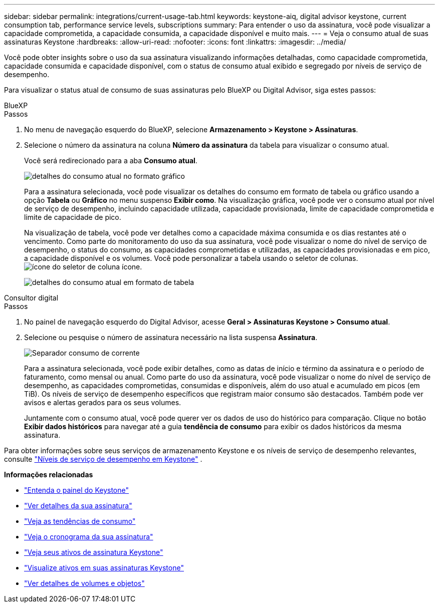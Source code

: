 ---
sidebar: sidebar 
permalink: integrations/current-usage-tab.html 
keywords: keystone-aiq, digital advisor keystone, current consumption tab, performance service levels, subscriptions 
summary: Para entender o uso da assinatura, você pode visualizar a capacidade comprometida, a capacidade consumida, a capacidade disponível e muito mais. 
---
= Veja o consumo atual de suas assinaturas Keystone
:hardbreaks:
:allow-uri-read: 
:nofooter: 
:icons: font
:linkattrs: 
:imagesdir: ../media/


[role="lead"]
Você pode obter insights sobre o uso da sua assinatura visualizando informações detalhadas, como capacidade comprometida, capacidade consumida e capacidade disponível, com o status de consumo atual exibido e segregado por níveis de serviço de desempenho.

Para visualizar o status atual de consumo de suas assinaturas pelo BlueXP ou Digital Advisor, siga estes passos:

[role="tabbed-block"]
====
.BlueXP
--
.Passos
. No menu de navegação esquerdo do BlueXP, selecione *Armazenamento > Keystone > Assinaturas*.
. Selecione o número da assinatura na coluna *Número da assinatura* da tabela para visualizar o consumo atual.
+
Você será redirecionado para a aba *Consumo atual*.

+
image:bxp-current-consumption-graph.png["detalhes do consumo atual no formato gráfico"]

+
Para a assinatura selecionada, você pode visualizar os detalhes do consumo em formato de tabela ou gráfico usando a opção *Tabela* ou *Gráfico* no menu suspenso *Exibir como*. Na visualização gráfica, você pode ver o consumo atual por nível de serviço de desempenho, incluindo capacidade utilizada, capacidade provisionada, limite de capacidade comprometida e limite de capacidade de pico.

+
Na visualização de tabela, você pode ver detalhes como a capacidade máxima consumida e os dias restantes até o vencimento. Como parte do monitoramento do uso da sua assinatura, você pode visualizar o nome do nível de serviço de desempenho, o status do consumo, as capacidades comprometidas e utilizadas, as capacidades provisionadas e em pico, a capacidade disponível e os volumes. Você pode personalizar a tabela usando o seletor de colunas. image:column-selector.png["ícone do seletor de coluna"] ícone.

+
image:bxp-current-consumption-table.png["detalhes do consumo atual em formato de tabela"]



--
.Consultor digital
--
.Passos
. No painel de navegação esquerdo do Digital Advisor, acesse *Geral > Assinaturas Keystone > Consumo atual*.
. Selecione ou pesquise o número de assinatura necessário na lista suspensa *Assinatura*.
+
image:aiq-ks-dtls-3.png["Separador consumo de corrente"]

+
Para a assinatura selecionada, você pode exibir detalhes, como as datas de início e término da assinatura e o período de faturamento, como mensal ou anual. Como parte do uso da assinatura, você pode visualizar o nome do nível de serviço de desempenho, as capacidades comprometidas, consumidas e disponíveis, além do uso atual e acumulado em picos (em TiB). Os níveis de serviço de desempenho específicos que registram maior consumo são destacados. Também pode ver avisos e alertas gerados para os seus volumes.

+
Juntamente com o consumo atual, você pode querer ver os dados de uso do histórico para comparação. Clique no botão *Exibir dados históricos* para navegar até a guia *tendência de consumo* para exibir os dados históricos da mesma assinatura.



--
====
Para obter informações sobre seus serviços de armazenamento Keystone e os níveis de serviço de desempenho relevantes, consulte link:../concepts/service-levels.html["Níveis de serviço de desempenho em Keystone"] .

*Informações relacionadas*

* link:../integrations/dashboard-overview.html["Entenda o painel do Keystone"]
* link:../integrations/subscriptions-tab.html["Ver detalhes da sua assinatura"]
* link:../integrations/consumption-tab.html["Veja as tendências de consumo"]
* link:../integrations/subscription-timeline.html["Veja o cronograma da sua assinatura"]
* link:../integrations/assets-tab.html["Veja seus ativos de assinatura Keystone"]
* link:../integrations/assets.html["Visualize ativos em suas assinaturas Keystone"]
* link:../integrations/volumes-objects-tab.html["Ver detalhes de volumes e objetos"]

